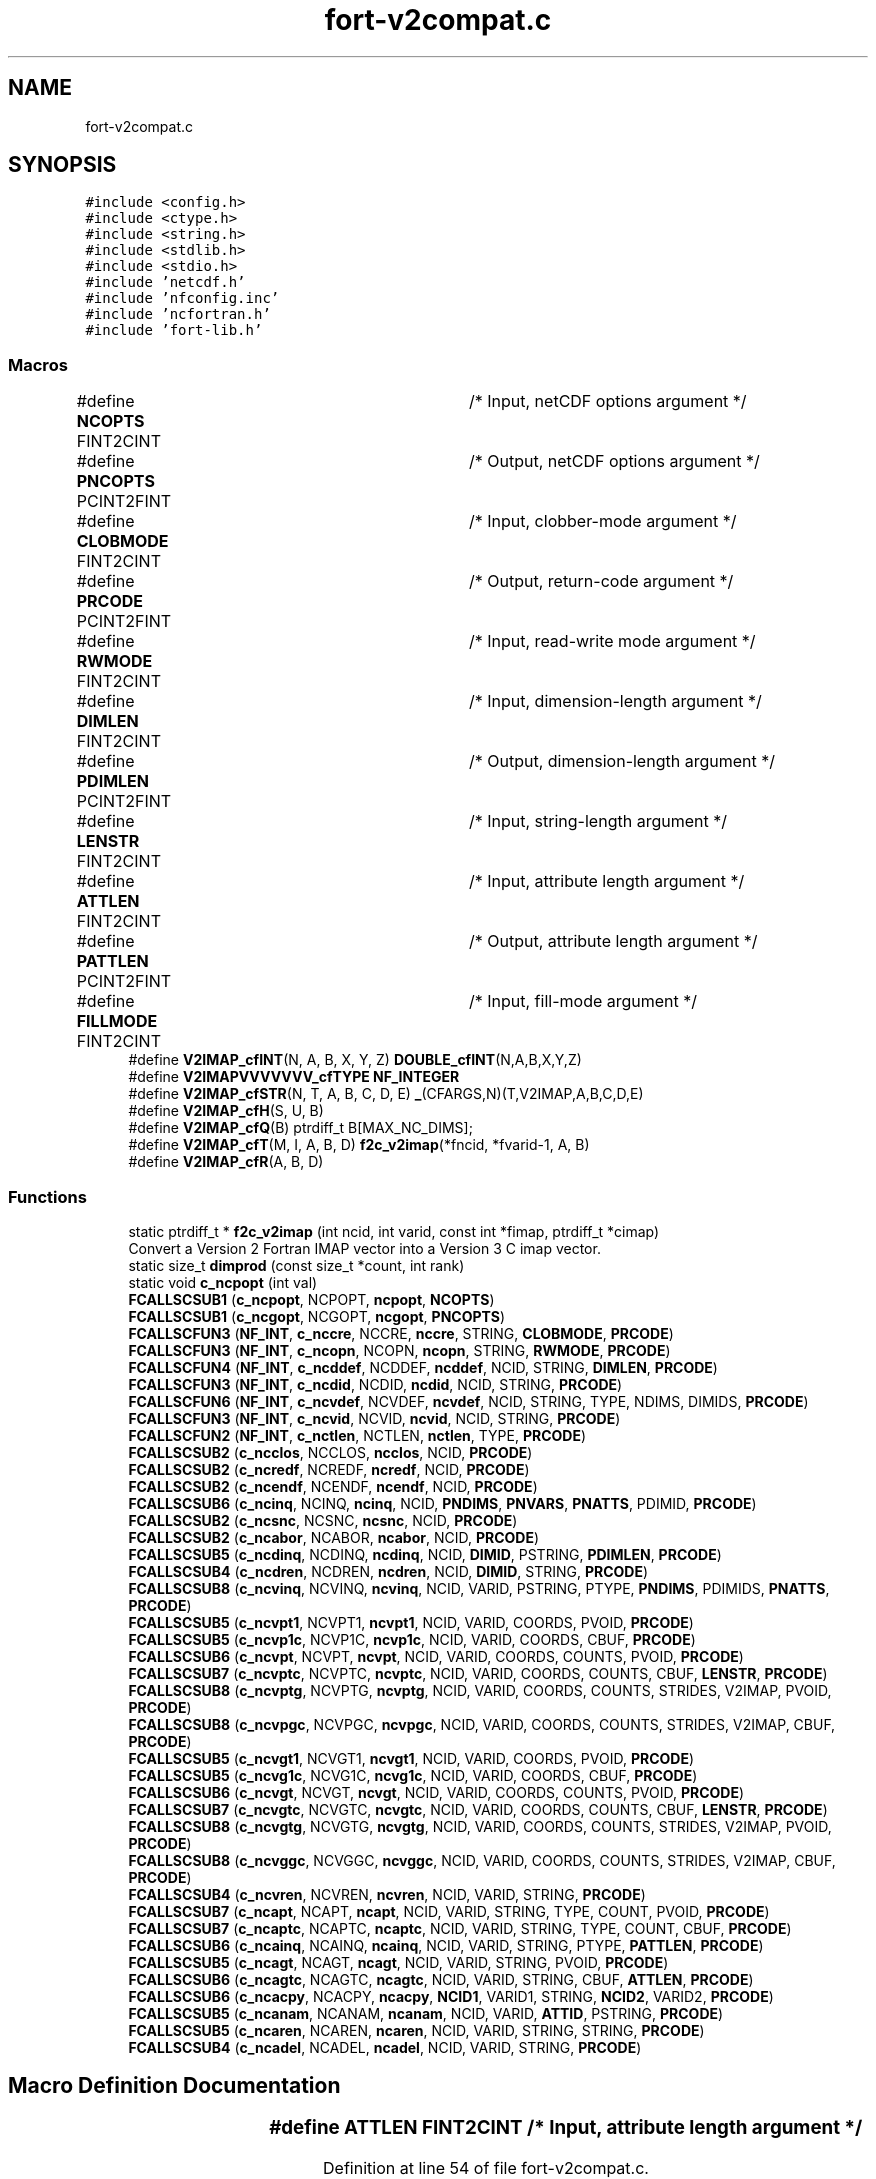 .TH "fort-v2compat.c" 3 "Wed Jan 17 2018" "Version 4.5.0-development" "NetCDF-Fortran" \" -*- nroff -*-
.ad l
.nh
.SH NAME
fort-v2compat.c
.SH SYNOPSIS
.br
.PP
\fC#include <config\&.h>\fP
.br
\fC#include <ctype\&.h>\fP
.br
\fC#include <string\&.h>\fP
.br
\fC#include <stdlib\&.h>\fP
.br
\fC#include <stdio\&.h>\fP
.br
\fC#include 'netcdf\&.h'\fP
.br
\fC#include 'nfconfig\&.inc'\fP
.br
\fC#include 'ncfortran\&.h'\fP
.br
\fC#include 'fort\-lib\&.h'\fP
.br

.SS "Macros"

.in +1c
.ti -1c
.RI "#define \fBNCOPTS\fP   FINT2CINT	/* Input, netCDF options argument */"
.br
.ti -1c
.RI "#define \fBPNCOPTS\fP   PCINT2FINT	/* Output, netCDF options argument */"
.br
.ti -1c
.RI "#define \fBCLOBMODE\fP   FINT2CINT	/* Input, clobber\-mode argument */"
.br
.ti -1c
.RI "#define \fBPRCODE\fP   PCINT2FINT	/* Output, return\-code argument */"
.br
.ti -1c
.RI "#define \fBRWMODE\fP   FINT2CINT	/* Input, read\-write mode argument */"
.br
.ti -1c
.RI "#define \fBDIMLEN\fP   FINT2CINT	/* Input, dimension\-length argument */"
.br
.ti -1c
.RI "#define \fBPDIMLEN\fP   PCINT2FINT	/* Output, dimension\-length argument */"
.br
.ti -1c
.RI "#define \fBLENSTR\fP   FINT2CINT	/* Input, string\-length argument */"
.br
.ti -1c
.RI "#define \fBATTLEN\fP   FINT2CINT	/* Input, attribute length argument */"
.br
.ti -1c
.RI "#define \fBPATTLEN\fP   PCINT2FINT	/* Output, attribute length argument */"
.br
.ti -1c
.RI "#define \fBFILLMODE\fP   FINT2CINT	/* Input, fill\-mode argument */"
.br
.ti -1c
.RI "#define \fBV2IMAP_cfINT\fP(N,  A,  B,  X,  Y,  Z)   \fBDOUBLE_cfINT\fP(N,A,B,X,Y,Z)"
.br
.ti -1c
.RI "#define \fBV2IMAPVVVVVVV_cfTYPE\fP   \fBNF_INTEGER\fP"
.br
.ti -1c
.RI "#define \fBV2IMAP_cfSTR\fP(N,  T,  A,  B,  C,  D,  E)   \fB_\fP(CFARGS,N)(T,V2IMAP,A,B,C,D,E)"
.br
.ti -1c
.RI "#define \fBV2IMAP_cfH\fP(S,  U,  B)"
.br
.ti -1c
.RI "#define \fBV2IMAP_cfQ\fP(B)   ptrdiff_t B[MAX_NC_DIMS];"
.br
.ti -1c
.RI "#define \fBV2IMAP_cfT\fP(M,  I,  A,  B,  D)   \fBf2c_v2imap\fP(*fncid, *fvarid\-1, A, B)"
.br
.ti -1c
.RI "#define \fBV2IMAP_cfR\fP(A,  B,  D)"
.br
.in -1c
.SS "Functions"

.in +1c
.ti -1c
.RI "static ptrdiff_t * \fBf2c_v2imap\fP (int ncid, int varid, const int *fimap, ptrdiff_t *cimap)"
.br
.RI "Convert a Version 2 Fortran IMAP vector into a Version 3 C imap vector\&. "
.ti -1c
.RI "static size_t \fBdimprod\fP (const size_t *count, int rank)"
.br
.ti -1c
.RI "static void \fBc_ncpopt\fP (int val)"
.br
.ti -1c
.RI "\fBFCALLSCSUB1\fP (\fBc_ncpopt\fP, NCPOPT, \fBncpopt\fP, \fBNCOPTS\fP)"
.br
.ti -1c
.RI "\fBFCALLSCSUB1\fP (\fBc_ncgopt\fP, NCGOPT, \fBncgopt\fP, \fBPNCOPTS\fP)"
.br
.ti -1c
.RI "\fBFCALLSCFUN3\fP (\fBNF_INT\fP, \fBc_nccre\fP, NCCRE, \fBnccre\fP, STRING, \fBCLOBMODE\fP, \fBPRCODE\fP)"
.br
.ti -1c
.RI "\fBFCALLSCFUN3\fP (\fBNF_INT\fP, \fBc_ncopn\fP, NCOPN, \fBncopn\fP, STRING, \fBRWMODE\fP, \fBPRCODE\fP)"
.br
.ti -1c
.RI "\fBFCALLSCFUN4\fP (\fBNF_INT\fP, \fBc_ncddef\fP, NCDDEF, \fBncddef\fP, NCID, STRING, \fBDIMLEN\fP, \fBPRCODE\fP)"
.br
.ti -1c
.RI "\fBFCALLSCFUN3\fP (\fBNF_INT\fP, \fBc_ncdid\fP, NCDID, \fBncdid\fP, NCID, STRING, \fBPRCODE\fP)"
.br
.ti -1c
.RI "\fBFCALLSCFUN6\fP (\fBNF_INT\fP, \fBc_ncvdef\fP, NCVDEF, \fBncvdef\fP, NCID, STRING, TYPE, NDIMS, DIMIDS, \fBPRCODE\fP)"
.br
.ti -1c
.RI "\fBFCALLSCFUN3\fP (\fBNF_INT\fP, \fBc_ncvid\fP, NCVID, \fBncvid\fP, NCID, STRING, \fBPRCODE\fP)"
.br
.ti -1c
.RI "\fBFCALLSCFUN2\fP (\fBNF_INT\fP, \fBc_nctlen\fP, NCTLEN, \fBnctlen\fP, TYPE, \fBPRCODE\fP)"
.br
.ti -1c
.RI "\fBFCALLSCSUB2\fP (\fBc_ncclos\fP, NCCLOS, \fBncclos\fP, NCID, \fBPRCODE\fP)"
.br
.ti -1c
.RI "\fBFCALLSCSUB2\fP (\fBc_ncredf\fP, NCREDF, \fBncredf\fP, NCID, \fBPRCODE\fP)"
.br
.ti -1c
.RI "\fBFCALLSCSUB2\fP (\fBc_ncendf\fP, NCENDF, \fBncendf\fP, NCID, \fBPRCODE\fP)"
.br
.ti -1c
.RI "\fBFCALLSCSUB6\fP (\fBc_ncinq\fP, NCINQ, \fBncinq\fP, NCID, \fBPNDIMS\fP, \fBPNVARS\fP, \fBPNATTS\fP, PDIMID, \fBPRCODE\fP)"
.br
.ti -1c
.RI "\fBFCALLSCSUB2\fP (\fBc_ncsnc\fP, NCSNC, \fBncsnc\fP, NCID, \fBPRCODE\fP)"
.br
.ti -1c
.RI "\fBFCALLSCSUB2\fP (\fBc_ncabor\fP, NCABOR, \fBncabor\fP, NCID, \fBPRCODE\fP)"
.br
.ti -1c
.RI "\fBFCALLSCSUB5\fP (\fBc_ncdinq\fP, NCDINQ, \fBncdinq\fP, NCID, \fBDIMID\fP, PSTRING, \fBPDIMLEN\fP, \fBPRCODE\fP)"
.br
.ti -1c
.RI "\fBFCALLSCSUB4\fP (\fBc_ncdren\fP, NCDREN, \fBncdren\fP, NCID, \fBDIMID\fP, STRING, \fBPRCODE\fP)"
.br
.ti -1c
.RI "\fBFCALLSCSUB8\fP (\fBc_ncvinq\fP, NCVINQ, \fBncvinq\fP, NCID, VARID, PSTRING, PTYPE, \fBPNDIMS\fP, PDIMIDS, \fBPNATTS\fP, \fBPRCODE\fP)"
.br
.ti -1c
.RI "\fBFCALLSCSUB5\fP (\fBc_ncvpt1\fP, NCVPT1, \fBncvpt1\fP, NCID, VARID, COORDS, PVOID, \fBPRCODE\fP)"
.br
.ti -1c
.RI "\fBFCALLSCSUB5\fP (\fBc_ncvp1c\fP, NCVP1C, \fBncvp1c\fP, NCID, VARID, COORDS, CBUF, \fBPRCODE\fP)"
.br
.ti -1c
.RI "\fBFCALLSCSUB6\fP (\fBc_ncvpt\fP, NCVPT, \fBncvpt\fP, NCID, VARID, COORDS, COUNTS, PVOID, \fBPRCODE\fP)"
.br
.ti -1c
.RI "\fBFCALLSCSUB7\fP (\fBc_ncvptc\fP, NCVPTC, \fBncvptc\fP, NCID, VARID, COORDS, COUNTS, CBUF, \fBLENSTR\fP, \fBPRCODE\fP)"
.br
.ti -1c
.RI "\fBFCALLSCSUB8\fP (\fBc_ncvptg\fP, NCVPTG, \fBncvptg\fP, NCID, VARID, COORDS, COUNTS, STRIDES, V2IMAP, PVOID, \fBPRCODE\fP)"
.br
.ti -1c
.RI "\fBFCALLSCSUB8\fP (\fBc_ncvpgc\fP, NCVPGC, \fBncvpgc\fP, NCID, VARID, COORDS, COUNTS, STRIDES, V2IMAP, CBUF, \fBPRCODE\fP)"
.br
.ti -1c
.RI "\fBFCALLSCSUB5\fP (\fBc_ncvgt1\fP, NCVGT1, \fBncvgt1\fP, NCID, VARID, COORDS, PVOID, \fBPRCODE\fP)"
.br
.ti -1c
.RI "\fBFCALLSCSUB5\fP (\fBc_ncvg1c\fP, NCVG1C, \fBncvg1c\fP, NCID, VARID, COORDS, CBUF, \fBPRCODE\fP)"
.br
.ti -1c
.RI "\fBFCALLSCSUB6\fP (\fBc_ncvgt\fP, NCVGT, \fBncvgt\fP, NCID, VARID, COORDS, COUNTS, PVOID, \fBPRCODE\fP)"
.br
.ti -1c
.RI "\fBFCALLSCSUB7\fP (\fBc_ncvgtc\fP, NCVGTC, \fBncvgtc\fP, NCID, VARID, COORDS, COUNTS, CBUF, \fBLENSTR\fP, \fBPRCODE\fP)"
.br
.ti -1c
.RI "\fBFCALLSCSUB8\fP (\fBc_ncvgtg\fP, NCVGTG, \fBncvgtg\fP, NCID, VARID, COORDS, COUNTS, STRIDES, V2IMAP, PVOID, \fBPRCODE\fP)"
.br
.ti -1c
.RI "\fBFCALLSCSUB8\fP (\fBc_ncvggc\fP, NCVGGC, \fBncvggc\fP, NCID, VARID, COORDS, COUNTS, STRIDES, V2IMAP, CBUF, \fBPRCODE\fP)"
.br
.ti -1c
.RI "\fBFCALLSCSUB4\fP (\fBc_ncvren\fP, NCVREN, \fBncvren\fP, NCID, VARID, STRING, \fBPRCODE\fP)"
.br
.ti -1c
.RI "\fBFCALLSCSUB7\fP (\fBc_ncapt\fP, NCAPT, \fBncapt\fP, NCID, VARID, STRING, TYPE, COUNT, PVOID, \fBPRCODE\fP)"
.br
.ti -1c
.RI "\fBFCALLSCSUB7\fP (\fBc_ncaptc\fP, NCAPTC, \fBncaptc\fP, NCID, VARID, STRING, TYPE, COUNT, CBUF, \fBPRCODE\fP)"
.br
.ti -1c
.RI "\fBFCALLSCSUB6\fP (\fBc_ncainq\fP, NCAINQ, \fBncainq\fP, NCID, VARID, STRING, PTYPE, \fBPATTLEN\fP, \fBPRCODE\fP)"
.br
.ti -1c
.RI "\fBFCALLSCSUB5\fP (\fBc_ncagt\fP, NCAGT, \fBncagt\fP, NCID, VARID, STRING, PVOID, \fBPRCODE\fP)"
.br
.ti -1c
.RI "\fBFCALLSCSUB6\fP (\fBc_ncagtc\fP, NCAGTC, \fBncagtc\fP, NCID, VARID, STRING, CBUF, \fBATTLEN\fP, \fBPRCODE\fP)"
.br
.ti -1c
.RI "\fBFCALLSCSUB6\fP (\fBc_ncacpy\fP, NCACPY, \fBncacpy\fP, \fBNCID1\fP, VARID1, STRING, \fBNCID2\fP, VARID2, \fBPRCODE\fP)"
.br
.ti -1c
.RI "\fBFCALLSCSUB5\fP (\fBc_ncanam\fP, NCANAM, \fBncanam\fP, NCID, VARID, \fBATTID\fP, PSTRING, \fBPRCODE\fP)"
.br
.ti -1c
.RI "\fBFCALLSCSUB5\fP (\fBc_ncaren\fP, NCAREN, \fBncaren\fP, NCID, VARID, STRING, STRING, \fBPRCODE\fP)"
.br
.ti -1c
.RI "\fBFCALLSCSUB4\fP (\fBc_ncadel\fP, NCADEL, \fBncadel\fP, NCID, VARID, STRING, \fBPRCODE\fP)"
.br
.in -1c
.SH "Macro Definition Documentation"
.PP 
.SS "#define ATTLEN   FINT2CINT	/* Input, attribute length argument */"

.PP
Definition at line 54 of file fort\-v2compat\&.c\&.
.SS "#define CLOBMODE   FINT2CINT	/* Input, clobber\-mode argument */"

.PP
Definition at line 48 of file fort\-v2compat\&.c\&.
.SS "#define DIMLEN   FINT2CINT	/* Input, dimension\-length argument */"

.PP
Definition at line 51 of file fort\-v2compat\&.c\&.
.SS "#define FILLMODE   FINT2CINT	/* Input, fill\-mode argument */"

.PP
Definition at line 56 of file fort\-v2compat\&.c\&.
.SS "#define LENSTR   FINT2CINT	/* Input, string\-length argument */"

.PP
Definition at line 53 of file fort\-v2compat\&.c\&.
.SS "#define NCOPTS   FINT2CINT	/* Input, netCDF options argument */"

.PP
Definition at line 46 of file fort\-v2compat\&.c\&.
.SS "#define PATTLEN   PCINT2FINT	/* Output, attribute length argument */"

.PP
Definition at line 55 of file fort\-v2compat\&.c\&.
.SS "#define PDIMLEN   PCINT2FINT	/* Output, dimension\-length argument */"

.PP
Definition at line 52 of file fort\-v2compat\&.c\&.
.SS "#define PNCOPTS   PCINT2FINT	/* Output, netCDF options argument */"

.PP
Definition at line 47 of file fort\-v2compat\&.c\&.
.SS "#define PRCODE   PCINT2FINT	/* Output, return\-code argument */"

.PP
Definition at line 49 of file fort\-v2compat\&.c\&.
.SS "#define RWMODE   FINT2CINT	/* Input, read\-write mode argument */"

.PP
Definition at line 50 of file fort\-v2compat\&.c\&.
.SS "#define V2IMAP_cfH(S, U, B)"

.PP
Definition at line 61 of file fort\-v2compat\&.c\&.
.SS "#define V2IMAP_cfINT(N, A, B, X, Y, Z)   \fBDOUBLE_cfINT\fP(N,A,B,X,Y,Z)"

.PP
Definition at line 58 of file fort\-v2compat\&.c\&.
.SS "#define V2IMAP_cfQ(B)   ptrdiff_t B[MAX_NC_DIMS];"

.PP
Definition at line 62 of file fort\-v2compat\&.c\&.
.SS "#define V2IMAP_cfR(A, B, D)"

.PP
Definition at line 64 of file fort\-v2compat\&.c\&.
.SS "#define V2IMAP_cfSTR(N, T, A, B, C, D, E)   \fB_\fP(CFARGS,N)(T,V2IMAP,A,B,C,D,E)"

.PP
Definition at line 60 of file fort\-v2compat\&.c\&.
.SS "#define V2IMAP_cfT(M, I, A, B, D)   \fBf2c_v2imap\fP(*fncid, *fvarid\-1, A, B)"

.PP
Definition at line 63 of file fort\-v2compat\&.c\&.
.SS "#define V2IMAPVVVVVVV_cfTYPE   \fBNF_INTEGER\fP"

.PP
Definition at line 59 of file fort\-v2compat\&.c\&.
.SH "Function Documentation"
.PP 
.SS "static void c_ncpopt (int val)\fC [static]\fP"

.PP
Definition at line 196 of file fort\-v2compat\&.c\&.
.SS "static size_t dimprod (const size_t * count, int rank)\fC [static]\fP"

.PP
Definition at line 180 of file fort\-v2compat\&.c\&.
.SS "static ptrdiff_t* f2c_v2imap (int ncid, int varid, const int * fimap, ptrdiff_t * cimap)\fC [static]\fP"

.PP
Convert a Version 2 Fortran IMAP vector into a Version 3 C imap vector\&. 
.PP
Definition at line 71 of file fort\-v2compat\&.c\&.
.SS "FCALLSCFUN2 (\fBNF_INT\fP, \fBc_nctlen\fP, NCTLEN, \fBnctlen\fP, TYPE, \fBPRCODE\fP)"

.PP
Definition at line 446 of file fort\-v2compat\&.c\&.
.SS "FCALLSCFUN3 (\fBNF_INT\fP, \fBc_nccre\fP, NCCRE, \fBnccre\fP, STRING, \fBCLOBMODE\fP, \fBPRCODE\fP)"

.PP
Definition at line 256 of file fort\-v2compat\&.c\&.
.SS "FCALLSCFUN3 (\fBNF_INT\fP, \fBc_ncopn\fP, NCOPN, \fBncopn\fP, STRING, \fBRWMODE\fP, \fBPRCODE\fP)"

.PP
Definition at line 303 of file fort\-v2compat\&.c\&.
.SS "FCALLSCFUN3 (\fBNF_INT\fP, \fBc_ncdid\fP, NCDID, \fBncdid\fP, NCID, STRING, \fBPRCODE\fP)"

.PP
Definition at line 360 of file fort\-v2compat\&.c\&.
.SS "FCALLSCFUN3 (\fBNF_INT\fP, \fBc_ncvid\fP, NCVID, \fBncvid\fP, NCID, STRING, \fBPRCODE\fP)"

.PP
Definition at line 423 of file fort\-v2compat\&.c\&.
.SS "FCALLSCFUN4 (\fBNF_INT\fP, \fBc_ncddef\fP, NCDDEF, \fBncddef\fP, NCID, STRING, \fBDIMLEN\fP, \fBPRCODE\fP)"

.PP
Definition at line 332 of file fort\-v2compat\&.c\&.
.SS "FCALLSCFUN6 (\fBNF_INT\fP, \fBc_ncvdef\fP, NCVDEF, \fBncvdef\fP, NCID, STRING, TYPE, NDIMS, DIMIDS, \fBPRCODE\fP)"

.PP
Definition at line 395 of file fort\-v2compat\&.c\&.
.SS "FCALLSCSUB1 (\fBc_ncpopt\fP, NCPOPT, \fBncpopt\fP, \fBNCOPTS\fP)"

.PP
Definition at line 204 of file fort\-v2compat\&.c\&.
.SS "FCALLSCSUB1 (\fBc_ncgopt\fP, NCGOPT, \fBncgopt\fP, \fBPNCOPTS\fP)"

.PP
Definition at line 220 of file fort\-v2compat\&.c\&.
.SS "FCALLSCSUB2 (\fBc_ncclos\fP, NCCLOS, \fBncclos\fP, NCID, \fBPRCODE\fP)"

.PP
Definition at line 465 of file fort\-v2compat\&.c\&.
.SS "FCALLSCSUB2 (\fBc_ncredf\fP, NCREDF, \fBncredf\fP, NCID, \fBPRCODE\fP)"

.PP
Definition at line 484 of file fort\-v2compat\&.c\&.
.SS "FCALLSCSUB2 (\fBc_ncendf\fP, NCENDF, \fBncendf\fP, NCID, \fBPRCODE\fP)"

.PP
Definition at line 503 of file fort\-v2compat\&.c\&.
.SS "FCALLSCSUB2 (\fBc_ncsnc\fP, NCSNC, \fBncsnc\fP, NCID, \fBPRCODE\fP)"

.PP
Definition at line 546 of file fort\-v2compat\&.c\&.
.SS "FCALLSCSUB2 (\fBc_ncabor\fP, NCABOR, \fBncabor\fP, NCID, \fBPRCODE\fP)"

.PP
Definition at line 567 of file fort\-v2compat\&.c\&.
.SS "FCALLSCSUB4 (\fBc_ncdren\fP, NCDREN, \fBncdren\fP, NCID, \fBDIMID\fP, STRING, \fBPRCODE\fP)"

.PP
Definition at line 616 of file fort\-v2compat\&.c\&.
.SS "FCALLSCSUB4 (\fBc_ncvren\fP, NCVREN, \fBncvren\fP, NCID, VARID, STRING, \fBPRCODE\fP)"

.PP
Definition at line 1548 of file fort\-v2compat\&.c\&.
.SS "FCALLSCSUB4 (\fBc_ncadel\fP, NCADEL, \fBncadel\fP, NCID, VARID, STRING, \fBPRCODE\fP)"

.PP
Definition at line 1938 of file fort\-v2compat\&.c\&.
.SS "FCALLSCSUB5 (\fBc_ncdinq\fP, NCDINQ, \fBncdinq\fP, NCID, \fBDIMID\fP, PSTRING, \fBPDIMLEN\fP, \fBPRCODE\fP)"

.PP
Definition at line 595 of file fort\-v2compat\&.c\&.
.SS "FCALLSCSUB5 (\fBc_ncvpt1\fP, NCVPT1, \fBncvpt1\fP, NCID, VARID, COORDS, PVOID, \fBPRCODE\fP)"

.PP
Definition at line 735 of file fort\-v2compat\&.c\&.
.SS "FCALLSCSUB5 (\fBc_ncvp1c\fP, NCVP1C, \fBncvp1c\fP, NCID, VARID, COORDS, CBUF, \fBPRCODE\fP)"

.PP
Definition at line 771 of file fort\-v2compat\&.c\&.
.SS "FCALLSCSUB5 (\fBc_ncvgt1\fP, NCVGT1, \fBncvgt1\fP, NCID, VARID, COORDS, PVOID, \fBPRCODE\fP)"

.PP
Definition at line 1176 of file fort\-v2compat\&.c\&.
.SS "FCALLSCSUB5 (\fBc_ncvg1c\fP, NCVG1C, \fBncvg1c\fP, NCID, VARID, COORDS, CBUF, \fBPRCODE\fP)"

.PP
Definition at line 1220 of file fort\-v2compat\&.c\&.
.SS "FCALLSCSUB5 (\fBc_ncagt\fP, NCAGT, \fBncagt\fP, NCID, VARID, STRING, PVOID, \fBPRCODE\fP)"

.PP
Definition at line 1793 of file fort\-v2compat\&.c\&.
.SS "FCALLSCSUB5 (\fBc_ncanam\fP, NCANAM, \fBncanam\fP, NCID, VARID, \fBATTID\fP, PSTRING, \fBPRCODE\fP)"

.PP
Definition at line 1895 of file fort\-v2compat\&.c\&.
.SS "FCALLSCSUB5 (\fBc_ncaren\fP, NCAREN, \fBncaren\fP, NCID, VARID, STRING, STRING, \fBPRCODE\fP)"

.PP
Definition at line 1917 of file fort\-v2compat\&.c\&.
.SS "FCALLSCSUB6 (\fBc_ncinq\fP, NCINQ, \fBncinq\fP, NCID, \fBPNDIMS\fP, \fBPNVARS\fP, \fBPNATTS\fP, PDIMID, \fBPRCODE\fP)"

.PP
Definition at line 526 of file fort\-v2compat\&.c\&.
.SS "FCALLSCSUB6 (\fBc_ncvpt\fP, NCVPT, \fBncvpt\fP, NCID, VARID, COORDS, COUNTS, PVOID, \fBPRCODE\fP)"

.PP
Definition at line 867 of file fort\-v2compat\&.c\&.
.SS "FCALLSCSUB6 (\fBc_ncvgt\fP, NCVGT, \fBncvgt\fP, NCID, VARID, COORDS, COUNTS, PVOID, \fBPRCODE\fP)"

.PP
Definition at line 1316 of file fort\-v2compat\&.c\&.
.SS "FCALLSCSUB6 (\fBc_ncainq\fP, NCAINQ, \fBncainq\fP, NCID, VARID, STRING, PTYPE, \fBPATTLEN\fP, \fBPRCODE\fP)"

.PP
Definition at line 1700 of file fort\-v2compat\&.c\&.
.SS "FCALLSCSUB6 (\fBc_ncagtc\fP, NCAGTC, \fBncagtc\fP, NCID, VARID, STRING, CBUF, \fBATTLEN\fP, \fBPRCODE\fP)"

.PP
Definition at line 1848 of file fort\-v2compat\&.c\&.
.SS "FCALLSCSUB6 (\fBc_ncacpy\fP, NCACPY, \fBncacpy\fP, \fBNCID1\fP, VARID1, STRING, \fBNCID2\fP, VARID2, \fBPRCODE\fP)"

.PP
Definition at line 1872 of file fort\-v2compat\&.c\&.
.SS "FCALLSCSUB7 (\fBc_ncvptc\fP, NCVPTC, \fBncvptc\fP, NCID, VARID, COORDS, COUNTS, CBUF, \fBLENSTR\fP, \fBPRCODE\fP)"

.PP
Definition at line 918 of file fort\-v2compat\&.c\&.
.SS "FCALLSCSUB7 (\fBc_ncvgtc\fP, NCVGTC, \fBncvgtc\fP, NCID, VARID, COORDS, COUNTS, CBUF, \fBLENSTR\fP, \fBPRCODE\fP)"

.PP
Definition at line 1365 of file fort\-v2compat\&.c\&.
.SS "FCALLSCSUB7 (\fBc_ncapt\fP, NCAPT, \fBncapt\fP, NCID, VARID, STRING, TYPE, COUNT, PVOID, \fBPRCODE\fP)"

.PP
Definition at line 1640 of file fort\-v2compat\&.c\&.
.SS "FCALLSCSUB7 (\fBc_ncaptc\fP, NCAPTC, \fBncaptc\fP, NCID, VARID, STRING, TYPE, COUNT, CBUF, \fBPRCODE\fP)"

.PP
Definition at line 1675 of file fort\-v2compat\&.c\&.
.SS "FCALLSCSUB8 (\fBc_ncvinq\fP, NCVINQ, \fBncvinq\fP, NCID, VARID, PSTRING, PTYPE, \fBPNDIMS\fP, PDIMIDS, \fBPNATTS\fP, \fBPRCODE\fP)"

.PP
Definition at line 642 of file fort\-v2compat\&.c\&.
.SS "FCALLSCSUB8 (\fBc_ncvptg\fP, NCVPTG, \fBncvptg\fP, NCID, VARID, COORDS, COUNTS, STRIDES, V2IMAP, PVOID, \fBPRCODE\fP)"

.PP
Definition at line 1031 of file fort\-v2compat\&.c\&.
.SS "FCALLSCSUB8 (\fBc_ncvpgc\fP, NCVPGC, \fBncvpgc\fP, NCID, VARID, COORDS, COUNTS, STRIDES, V2IMAP, CBUF, \fBPRCODE\fP)"

.PP
Definition at line 1082 of file fort\-v2compat\&.c\&.
.SS "FCALLSCSUB8 (\fBc_ncvgtg\fP, NCVGTG, \fBncvgtg\fP, NCID, VARID, COORDS, COUNTS, STRIDES, V2IMAP, PVOID, \fBPRCODE\fP)"

.PP
Definition at line 1477 of file fort\-v2compat\&.c\&.
.SS "FCALLSCSUB8 (\fBc_ncvggc\fP, NCVGGC, \fBncvggc\fP, NCID, VARID, COORDS, COUNTS, STRIDES, V2IMAP, CBUF, \fBPRCODE\fP)"

.PP
Definition at line 1527 of file fort\-v2compat\&.c\&.
.SH "Author"
.PP 
Generated automatically by Doxygen for NetCDF-Fortran from the source code\&.
